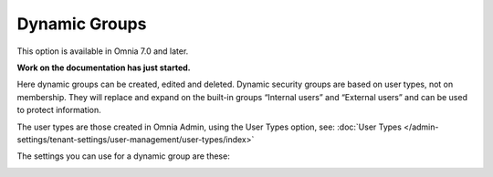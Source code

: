 Dynamic Groups
=============================================

This option is available in Omnia 7.0 and later.

**Work on the documentation has just started.**

Here dynamic groups can be created, edited and deleted. Dynamic security groups are based on user types, not on membership. They will replace and expand on the built-in groups “Internal users” and “External users” and can be used to protect information.

The user types are those created in Omnia Admin, using the User Types option, see: :doc:`User Types </admin-settings/tenant-settings/user-management/user-types/index>`

.. image:: dynamic-groups-list.png

The settings you can use for a dynamic group are these:

.. image:: dynamic-groups-settings.png
